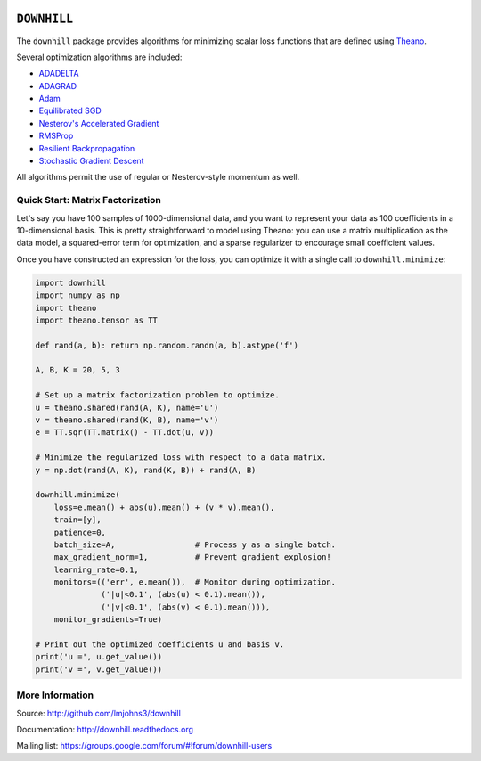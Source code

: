 .. image:: https://travis-ci.org/lmjohns3/downhill.svg
.. image:: https://coveralls.io/repos/lmjohns3/downhill/badge.svg
   :target: https://coveralls.io/r/lmjohns3/downhill
.. image:: http://depsy.org/api/package/pypi/downhill/badge.svg
   :target: http://depsy.org/package/python/downhill

============
``DOWNHILL``
============

The ``downhill`` package provides algorithms for minimizing scalar loss
functions that are defined using Theano_.

Several optimization algorithms are included:

- ADADELTA_
- ADAGRAD_
- Adam_
- `Equilibrated SGD`_
- `Nesterov's Accelerated Gradient`_
- RMSProp_
- `Resilient Backpropagation`_
- `Stochastic Gradient Descent`_

All algorithms permit the use of regular or Nesterov-style momentum as well.

.. _Theano: http://deeplearning.net/software/theano/

.. _Stochastic Gradient Descent: http://downhill.readthedocs.org/en/stable/generated/downhill.first_order.SGD.html
.. _Nesterov's Accelerated Gradient: http://downhill.readthedocs.org/en/stable/generated/downhill.first_order.NAG.html
.. _Resilient Backpropagation: http://downhill.readthedocs.org/en/stable/generated/downhill.adaptive.RProp.html
.. _ADAGRAD: http://downhill.readthedocs.org/en/stable/generated/downhill.adaptive.ADAGRAD.html
.. _RMSProp: http://downhill.readthedocs.org/en/stable/generated/downhill.adaptive.RMSProp.html
.. _ADADELTA: http://downhill.readthedocs.org/en/stable/generated/downhill.adaptive.ADADELTA.html
.. _Adam: http://downhill.readthedocs.org/en/stable/generated/downhill.adaptive.Adam.html
.. _Equilibrated SGD: http://downhill.readthedocs.org/en/stable/generated/downhill.adaptive.ESGD.html

Quick Start: Matrix Factorization
=================================

Let's say you have 100 samples of 1000-dimensional data, and you want to
represent your data as 100 coefficients in a 10-dimensional basis. This is
pretty straightforward to model using Theano: you can use a matrix
multiplication as the data model, a squared-error term for optimization, and a
sparse regularizer to encourage small coefficient values.

Once you have constructed an expression for the loss, you can optimize it with a
single call to ``downhill.minimize``:

.. code:: python

  import downhill
  import numpy as np
  import theano
  import theano.tensor as TT

  def rand(a, b): return np.random.randn(a, b).astype('f')

  A, B, K = 20, 5, 3

  # Set up a matrix factorization problem to optimize.
  u = theano.shared(rand(A, K), name='u')
  v = theano.shared(rand(K, B), name='v')
  e = TT.sqr(TT.matrix() - TT.dot(u, v))

  # Minimize the regularized loss with respect to a data matrix.
  y = np.dot(rand(A, K), rand(K, B)) + rand(A, B)

  downhill.minimize(
      loss=e.mean() + abs(u).mean() + (v * v).mean(),
      train=[y],
      patience=0,
      batch_size=A,                 # Process y as a single batch.
      max_gradient_norm=1,          # Prevent gradient explosion!
      learning_rate=0.1,
      monitors=(('err', e.mean()),  # Monitor during optimization.
                ('|u|<0.1', (abs(u) < 0.1).mean()),
                ('|v|<0.1', (abs(v) < 0.1).mean())),
      monitor_gradients=True)

  # Print out the optimized coefficients u and basis v.
  print('u =', u.get_value())
  print('v =', v.get_value())

More Information
================

Source: http://github.com/lmjohns3/downhill

Documentation: http://downhill.readthedocs.org

Mailing list: https://groups.google.com/forum/#!forum/downhill-users
